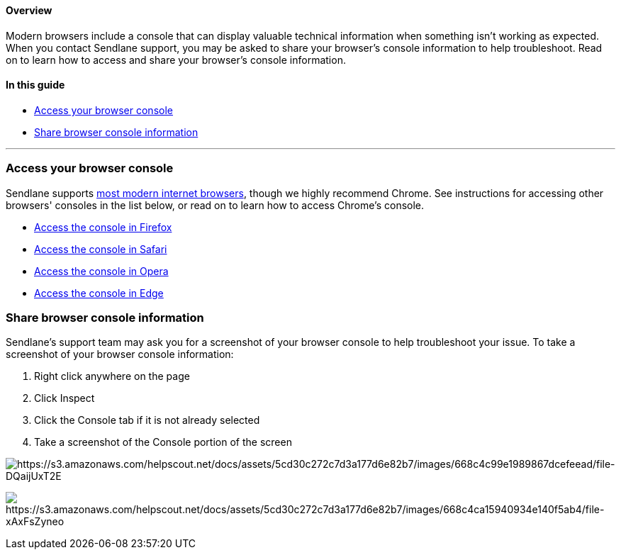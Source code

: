 ==== Overview

Modern browsers include a console that can display valuable technical
information when something isn't working as expected. When you contact
Sendlane support, you may be asked to share your browser's console
information to help troubleshoot. Read on to learn how to access and
share your browser's console information.

==== In this guide

* link:#access[Access your browser console]
* link:#share[Share browser console information]

'''''

[[access]]
=== Access your browser console

Sendlane supports
https://help.sendlane.com/article/676-sendlane-internet-browser-compatibility[most
modern internet browsers], though we highly recommend Chrome. See
instructions for accessing other browsers' consoles in the list below,
or read on to learn how to access Chrome's console.

* https://firefox-source-docs.mozilla.org/devtools-user/browser_console/index.html#opening-the-browser-console[Access
the console in Firefox]
* https://support.apple.com/guide/safari/use-the-developer-tools-in-the-develop-menu-sfri20948/mac[Access
the console in Safari]
* https://help.opera.com/en/latest/advanced/#developerTools[Access the
console in Opera]
* https://learn.microsoft.com/en-us/microsoft-edge/devtools-guide-chromium/console/#:~:text=You%20can%20open%20the%20Console%20tool%20in%20the%20top%20or%20bottom%20of%20DevTools%3B%20it%27s%20shown%20here%20in%20upper%20part%2C%20on%20the%20Activity%20Bar%3A[Access
the console in Edge]

[[share]]
=== Share browser console information

Sendlane's support team may ask you for a screenshot of your browser
console to help troubleshoot your issue. To take a screenshot of your
browser console information:

. Right click anywhere on the page
. Click Inspect
. Click the Console tab if it is not already selected
. Take a screenshot of the Console portion of the screen

image:https://s3.amazonaws.com/helpscout.net/docs/assets/5cd30c272c7d3a177d6e82b7/images/668c4c99e1989867dcefeead/file-DQaijUxT2E.png[https://s3.amazonaws.com/helpscout.net/docs/assets/5cd30c272c7d3a177d6e82b7/images/668c4c99e1989867dcefeead/file-DQaijUxT2E]

image:https://s3.amazonaws.com/helpscout.net/docs/assets/5cd30c272c7d3a177d6e82b7/images/668c4ca15940934e140f5ab4/file-xAxFsZyneo.png[https://s3.amazonaws.com/helpscout.net/docs/assets/5cd30c272c7d3a177d6e82b7/images/668c4ca15940934e140f5ab4/file-xAxFsZyneo]
